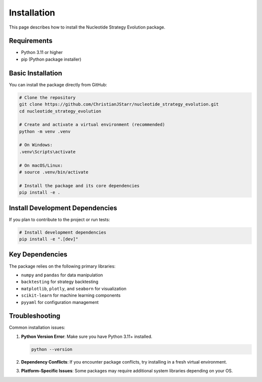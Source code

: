 ============
Installation
============

This page describes how to install the Nucleotide Strategy Evolution package.

Requirements
-----------

* Python 3.11 or higher
* pip (Python package installer)

Basic Installation
----------------

You can install the package directly from GitHub:

.. code-block:: bash

    # Clone the repository
    git clone https://github.com/ChristianJStarr/nucleotide_strategy_evolution.git
    cd nucleotide_strategy_evolution

    # Create and activate a virtual environment (recommended)
    python -m venv .venv
    
    # On Windows:
    .venv\Scripts\activate
    
    # On macOS/Linux: 
    # source .venv/bin/activate

    # Install the package and its core dependencies
    pip install -e .

Install Development Dependencies
------------------------------

If you plan to contribute to the project or run tests:

.. code-block:: bash

    # Install development dependencies
    pip install -e ".[dev]"

Key Dependencies
--------------

The package relies on the following primary libraries:

* ``numpy`` and ``pandas`` for data manipulation
* ``backtesting`` for strategy backtesting
* ``matplotlib``, ``plotly``, and ``seaborn`` for visualization
* ``scikit-learn`` for machine learning components
* ``pyyaml`` for configuration management

Troubleshooting
--------------

Common installation issues:

1. **Python Version Error**: Make sure you have Python 3.11+ installed.

   .. code-block:: bash
   
       python --version

2. **Dependency Conflicts**: If you encounter package conflicts, try installing in a fresh virtual environment.

3. **Platform-Specific Issues**: Some packages may require additional system libraries depending on your OS. 
